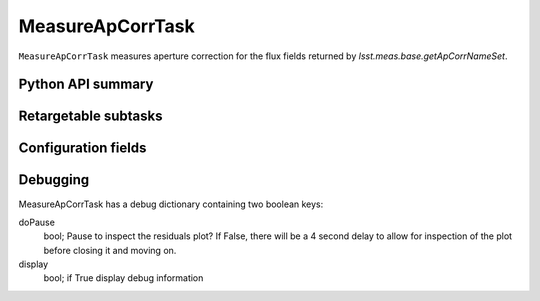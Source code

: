 .. lsst-task-topic:: lsst.meas.algorithms.MeasureApCorrTask

#################
MeasureApCorrTask
#################

``MeasureApCorrTask`` measures aperture correction for the flux fields returned by `lsst.meas.base.getApCorrNameSet`.

.. _lsst.meas.algorithms.MeasureApCorrTask-api:

Python API summary
==================

.. lsst-task-api-summary:: lsst.meas.algorithms.MeasureApCorrTask

.. _lsst.meas.algorithms.MeasureApCorrTask-subtasks:

Retargetable subtasks
=====================

.. lsst-task-config-subtasks:: lsst.meas.algorithms.MeasureApCorrTask

.. _lsst.meas.algorithms.MeasureApCorrTask-configs:

Configuration fields
====================

.. lsst-task-config-fields:: lsst.meas.algorithms.MeasureApCorrTask

.. _lsst.meas.algorithms.MeasureApCorrTask-debug:

Debugging
=========

MeasureApCorrTask has a debug dictionary containing two boolean keys:

doPause
  bool; Pause to inspect the residuals plot? If False, there will be a 4 second delay to allow for inspection of the plot before closing it and moving on.

display
  bool; if True display debug information
